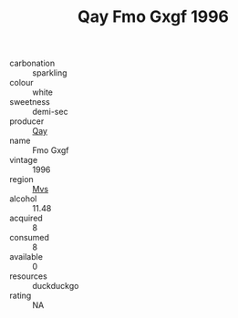 :PROPERTIES:
:ID:                     d2069575-753d-43ba-bc67-b9cc1e86d7e9
:END:
#+TITLE: Qay Fmo Gxgf 1996

- carbonation :: sparkling
- colour :: white
- sweetness :: demi-sec
- producer :: [[id:c8fd643f-17cf-4963-8cdb-3997b5b1f19c][Qay]]
- name :: Fmo Gxgf
- vintage :: 1996
- region :: [[id:70da2ddd-e00b-45ae-9b26-5baf98a94d62][Mvs]]
- alcohol :: 11.48
- acquired :: 8
- consumed :: 8
- available :: 0
- resources :: duckduckgo
- rating :: NA



